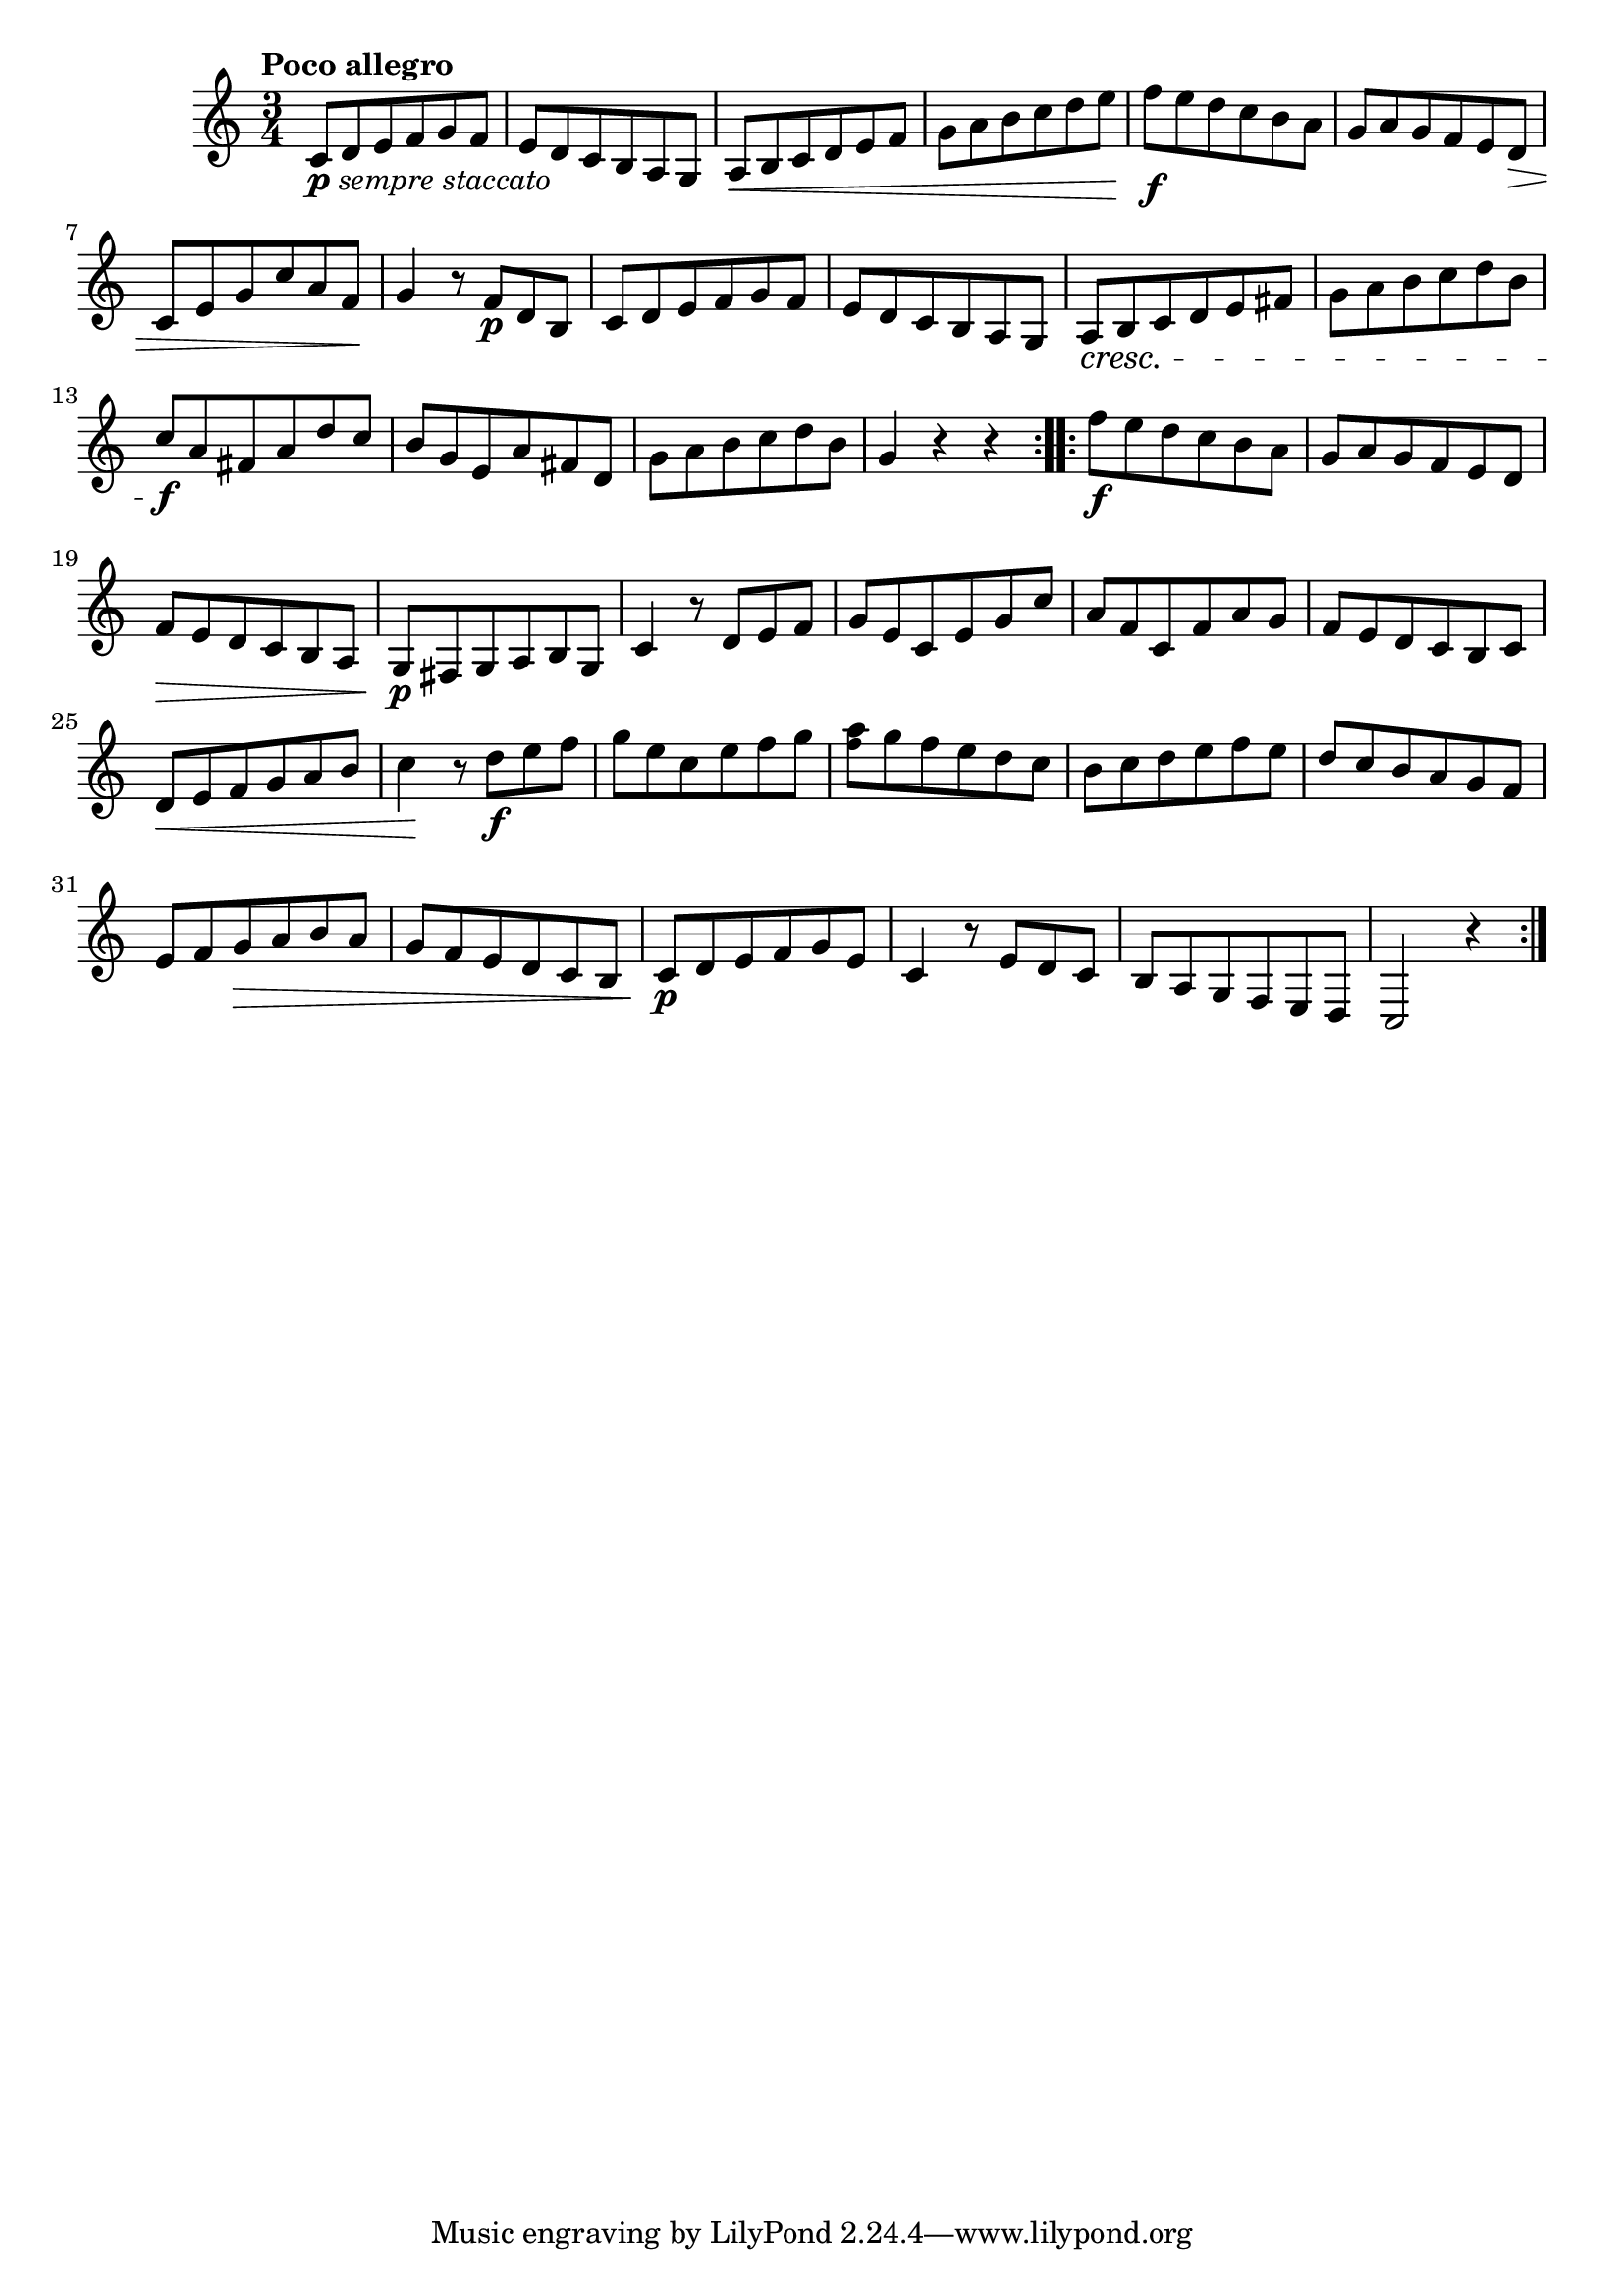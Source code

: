\version "2.22.0"

\relative {
  \language "english"

  \transposition f

  \tempo "Poco allegro"

  \key c \major
  \time 3/4

  \repeat volta 2 {
    c'8_\markup { \dynamic "p" \italic "sempre staccato" } d e f g f |
    e8 d c b a g |
    a8 \< b c d e f |
    g8 a b c d e |
    f8 \f e d c b a |
    g8 a g f e d \> |
    c8 e g c a f \! |
    g4 r8 f \p d b |
    c8 d e f g f |
    e8 d c b a g |
    a8 \cresc b c d e f-sharp |
    g8 a b c d b |
    c8 \f a f-sharp a d c |
    b8 g e a f-sharp d |
    g8 a b c d b |
    g4 r r |
  }
  \repeat volta 2 {
    f'8 \f e d c b a |
    g8 a g f e d |
    f8 \> e d c b a |
    g8 \p f-sharp g a b g |
    c4 r8 d e f |
    g8 e c e g c |
    a8 f c f a g |
    f8 e d c b c |
    d8 \tweak to-barline ##f \< e f g a b |
    c4 \! r8 d \f e f |
    g8 e c e f g |
    <a \tweak font-size #-2 f>8 g f e d c |
    b8 c d e f e |
    d8 c b a g f |
    e8 f g \> a b a |
    g8 f e d c b |
    c8 \p d e f g e |
    c4 r8 e d c |
    b8 a g f e d |
    c2 r4 |
  }
}
